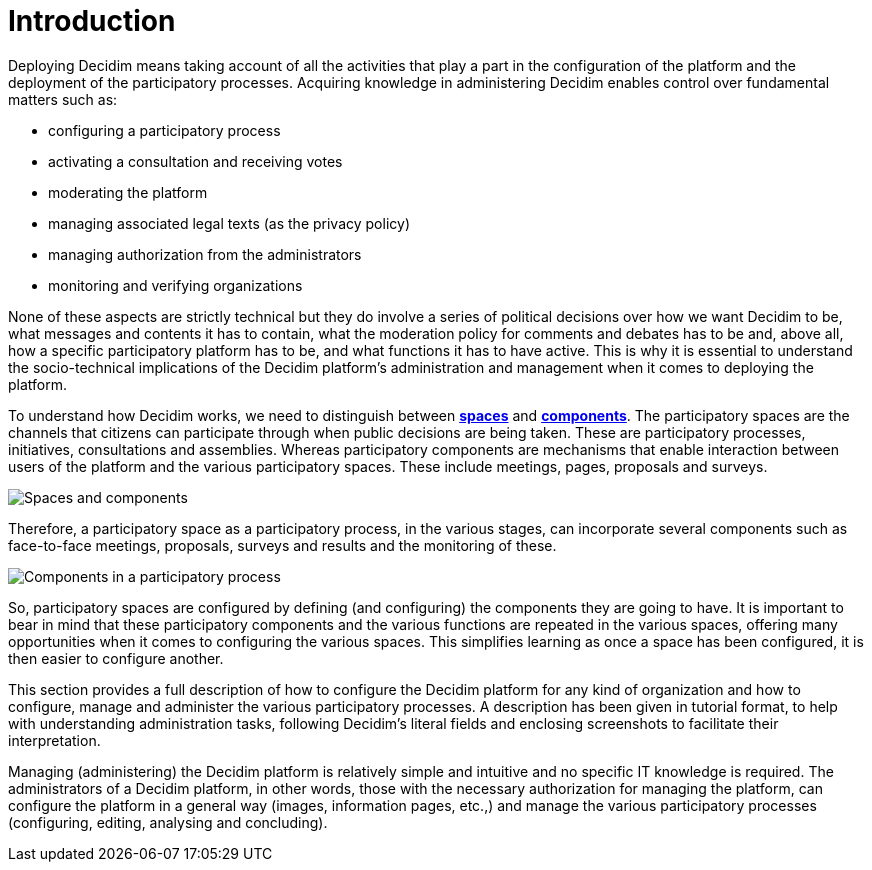 = Introduction

Deploying Decidim means taking account of all the activities that play a part in the configuration of the platform and the deployment of the participatory processes. Acquiring knowledge in administering Decidim enables control over fundamental matters such as:

* configuring a participatory process
* activating a consultation and receiving votes
* moderating the platform
* managing associated legal texts (as the privacy policy)
* managing authorization from the administrators
* monitoring and verifying organizations

None of these aspects are strictly technical but they do involve a series of political decisions over how we want Decidim to be, what messages and contents it has to contain, what the moderation policy for comments and debates has to be and, above all, how a specific participatory platform has to be, and what functions it has to have active. This is why it is essential to understand the socio-technical implications of the Decidim platform’s administration and management when it comes to deploying the platform.

To understand how Decidim works, we need to distinguish between xref:spaces.adoc[*spaces*] and xref:components.adoc[*components*].  The participatory spaces are the channels that citizens can participate through when public decisions are being taken. These are participatory processes, initiatives, consultations and assemblies.
Whereas participatory components are mechanisms that enable interaction between users of the platform and the various participatory spaces. These include meetings, pages, proposals and surveys.

image:introduction.png[Spaces and components]

Therefore, a participatory space as a participatory process, in the various stages, can incorporate several components such as face-to-face meetings, proposals, surveys and results and the monitoring of these.

image:introduction_process.png[Components in a participatory process]

So, participatory spaces are configured by defining (and configuring) the components they are going to have. It is important to bear in mind that these participatory components and the various functions are repeated in the various spaces, offering many opportunities when it comes to configuring the various spaces. This simplifies learning as once a space has been configured, it is then easier to configure another.

This section provides a full description of how to configure the Decidim platform for any kind of organization and how to configure, manage and administer the various participatory processes. A description has been given in tutorial format, to help with understanding administration tasks, following Decidim’s literal fields and enclosing screenshots to facilitate their interpretation.

Managing (administering) the Decidim platform is relatively simple and intuitive and no specific IT knowledge is required. The administrators of a Decidim platform, in other words, those with the necessary authorization for managing the platform, can configure the platform in a general way (images, information pages, etc.,) and manage the various participatory processes (configuring, editing, analysing and concluding).